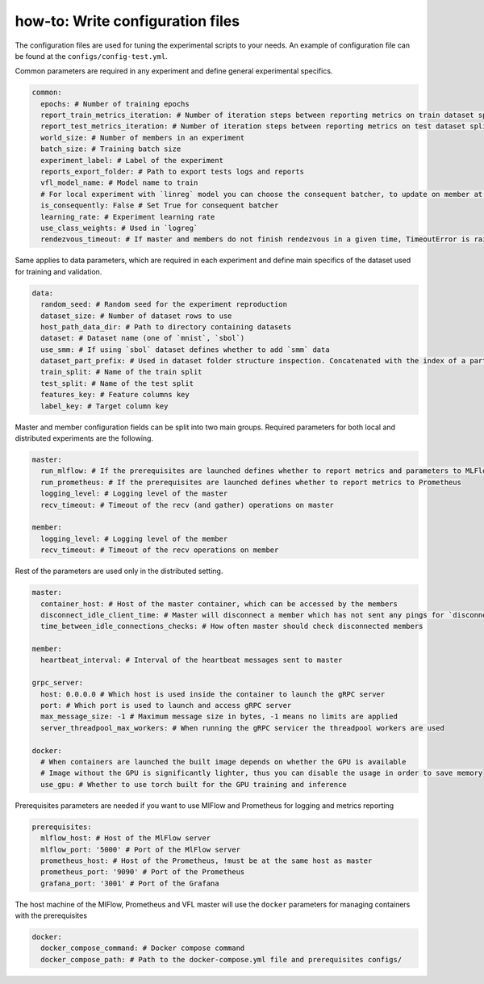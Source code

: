 .. _config_tutorial:

how-to: Write configuration files
======================================

The configuration files are used for tuning the experimental scripts to your needs.
An example of configuration file can be found at the ``configs/config-test.yml``.

Common parameters are required in any experiment and define general experimental specifics.

.. code-block:: yaml

    common:
      epochs: # Number of training epochs
      report_train_metrics_iteration: # Number of iteration steps between reporting metrics on train dataset split
      report_test_metrics_iteration: # Number of iteration steps between reporting metrics on test dataset split
      world_size: # Number of members in an experiment
      batch_size: # Training batch size
      experiment_label: # Label of the experiment
      reports_export_folder: # Path to export tests logs and reports
      vfl_model_name: # Model name to train
      # For local experiment with `linreg` model you can choose the consequent batcher, to update on member at a time
      is_consequently: False # Set True for consequent batcher
      learning_rate: # Experiment learning rate
      use_class_weights: # Used in `logreg`
      rendezvous_timeout: # If master and members do not finish rendezvous in a given time, TimeoutError is raised

Same applies to data parameters, which are required in each experiment and define main specifics of the dataset
used for training and validation.

.. code-block:: yaml

    data:
      random_seed: # Random seed for the experiment reproduction
      dataset_size: # Number of dataset rows to use
      host_path_data_dir: # Path to directory containing datasets
      dataset: # Dataset name (one of `mnist`, `sbol`)
      use_smm: # If using `sbol` dataset defines whether to add `smm` data
      dataset_part_prefix: # Used in dataset folder structure inspection. Concatenated with the index of a party: 0,1,... etc.
      train_split: # Name of the train split
      test_split: # Name of the test split
      features_key: # Feature columns key
      label_key: # Target column key

Master and member configuration fields can be split into two main groups. Required parameters for both local and
distributed experiments are the following.

.. code-block:: yaml

    master:
      run_mlflow: # If the prerequisites are launched defines whether to report metrics and parameters to MLFlow
      run_prometheus: # If the prerequisites are launched defines whether to report metrics to Prometheus
      logging_level: # Logging level of the master
      recv_timeout: # Timeout of the recv (and gather) operations on master

    member:
      logging_level: # Logging level of the member
      recv_timeout: # Timeout of the recv operations on member

Rest of the parameters are used only in the distributed setting.

.. code-block:: yaml

    master:
      container_host: # Host of the master container, which can be accessed by the members
      disconnect_idle_client_time: # Master will disconnect a member which has not sent any pings for `disconnect_idle_client_time`
      time_between_idle_connections_checks: # How often master should check disconnected members

    member:
      heartbeat_interval: # Interval of the heartbeat messages sent to master

    grpc_server:
      host: 0.0.0.0 # Which host is used inside the container to launch the gRPC server
      port: # Which port is used to launch and access gRPC server
      max_message_size: -1 # Maximum message size in bytes, -1 means no limits are applied
      server_threadpool_max_workers: # When running the gRPC servicer the threadpool workers are used

    docker:
      # When containers are launched the built image depends on whether the GPU is available
      # Image without the GPU is significantly lighter, thus you can disable the usage in order to save memory
      use_gpu: # Whether to use torch built for the GPU training and inference

Prerequisites parameters are needed if you want to use MlFlow and Prometheus for logging and metrics reporting

.. code-block:: yaml

    prerequisites:
      mlflow_host: # Host of the MlFlow server
      mlflow_port: '5000' # Port of the MlFlow server
      prometheus_host: # Host of the Prometheus, !must be at the same host as master
      prometheus_port: '9090' # Port of the Prometheus
      grafana_port: '3001' # Port of the Grafana

The host machine of the MlFlow, Prometheus and VFL master will use the ``docker`` parameters for managing containers
with the prerequisites

.. code-block:: yaml

    docker:
      docker_compose_command: # Docker compose command
      docker_compose_path: # Path to the docker-compose.yml file and prerequisites configs/


